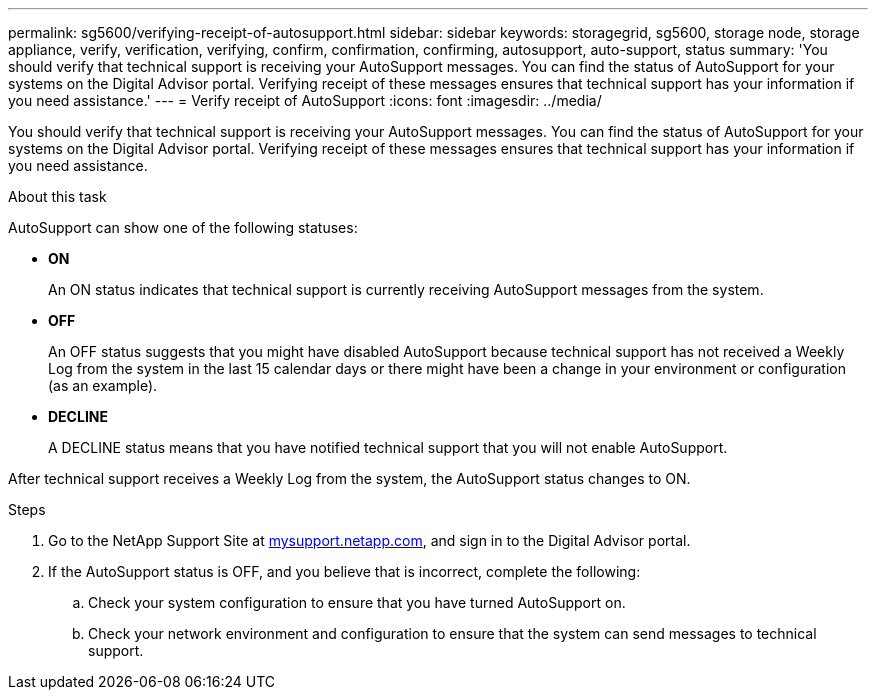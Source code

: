 ---
permalink: sg5600/verifying-receipt-of-autosupport.html
sidebar: sidebar
keywords: storagegrid, sg5600, storage node, storage appliance, verify, verification, verifying, confirm, confirmation, confirming, autosupport, auto-support, status
summary: 'You should verify that technical support is receiving your AutoSupport messages. You can find the status of AutoSupport for your systems on the Digital Advisor portal. Verifying receipt of these messages ensures that technical support has your information if you need assistance.'
---
= Verify receipt of AutoSupport
:icons: font
:imagesdir: ../media/

[.lead]
You should verify that technical support is receiving your AutoSupport messages. You can find the status of AutoSupport for your systems on the Digital Advisor portal. Verifying receipt of these messages ensures that technical support has your information if you need assistance.

.About this task

AutoSupport can show one of the following statuses:

* *ON*
+
An ON status indicates that technical support is currently receiving AutoSupport messages from the system.

* *OFF*
+
An OFF status suggests that you might have disabled AutoSupport because technical support has not received a Weekly Log from the system in the last 15 calendar days or there might have been a change in your environment or configuration (as an example).

* *DECLINE*
+
A DECLINE status means that you have notified technical support that you will not enable AutoSupport.

After technical support receives a Weekly Log from the system, the AutoSupport status changes to ON.

.Steps

. Go to the NetApp Support Site at http://mysupport.netapp.com/[mysupport.netapp.com^], and sign in to the Digital Advisor portal.
. If the AutoSupport status is OFF, and you believe that is incorrect, complete the following:
 .. Check your system configuration to ensure that you have turned AutoSupport on.
 .. Check your network environment and configuration to ensure that the system can send messages to technical support.
// 2025-01-30, SGRIDOC133
